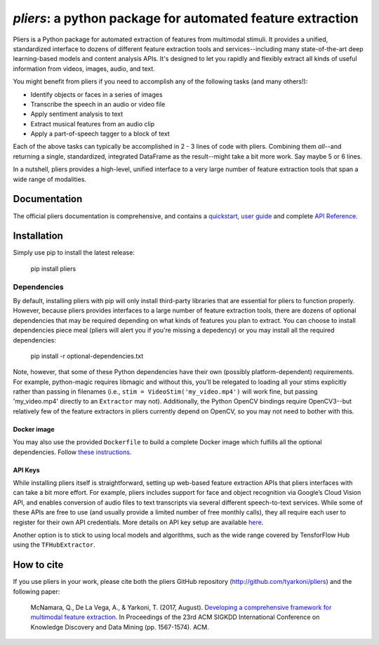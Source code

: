 *pliers*: a python package for automated feature extraction
===========================================================

|PyPI version fury.io| |pytest| |Coverage Status|
|DOI:10.1145/3097983.3098075|

Pliers is a Python package for automated extraction of features from
multimodal stimuli. It provides a unified, standardized interface to
dozens of different feature extraction tools and services--including
many state-of-the-art deep learning-based models and content analysis
APIs. It's designed to let you rapidly and flexibly extract all kinds of
useful information from videos, images, audio, and text.

You might benefit from pliers if you need to accomplish any of the
following tasks (and many others!):

-  Identify objects or faces in a series of images
-  Transcribe the speech in an audio or video file
-  Apply sentiment analysis to text
-  Extract musical features from an audio clip
-  Apply a part-of-speech tagger to a block of text

Each of the above tasks can typically be accomplished in 2 - 3 lines of
code with pliers. Combining them *all*--and returning a single,
standardized, integrated DataFrame as the result--might take a bit more
work. Say maybe 5 or 6 lines.

In a nutshell, pliers provides a high-level, unified interface to a very
large number of feature extraction tools that span a wide range of
modalities.

Documentation
-------------

The official pliers documentation is comprehensive, and contains a
`quickstart <http://psychoinformaticslab.github.io/pliers/quickstart.html>`__,
`user guide <http://psychoinformaticslab.github.io/pliers/>`__ and
complete `API
Reference <http://psychoinformaticslab.github.io/pliers/reference.html>`__.

Installation
------------

Simply use pip to install the latest release:

   pip install pliers

Dependencies
~~~~~~~~~~~~

By default, installing pliers with pip will only install third-party
libraries that are essential for pliers to function properly. However,
because pliers provides interfaces to a large number of feature
extraction tools, there are dozens of optional dependencies that may be
required depending on what kinds of features you plan to extract. You
can choose to install dependencies piece meal (pliers will alert you if
you're missing a depedency) or you may install all the required
dependencies:

   pip install -r optional-dependencies.txt

Note, however, that some of these Python dependencies have their own
(possibly platform-dependent) requirements. For example, python-magic
requires libmagic and without this, you’ll be relegated to loading all
your stims explicitly rather than passing in filenames (i.e.,
``stim = VideoStim('my_video.mp4')`` will work fine, but passing
'my_video.mp4' directly to an ``Extractor`` may not). Additionally, the
Python OpenCV bindings require OpenCV3--but relatively few of the
feature extractors in pliers currently depend on OpenCV, so you may not
need to bother with this.

Docker image
^^^^^^^^^^^^

You may also use the provided ``Dockerfile`` to build a complete Docker
image which fulfills all the optional dependencies. Follow `these
instructions <https://github.com/PsychoinformaticsLab/pliers/blob/master/docker/README.md>`__.

API Keys
^^^^^^^^

While installing pliers itself is straightforward, setting up web-based
feature extraction APIs that pliers interfaces with can take a bit more
effort. For example, pliers includes support for face and object
recognition via Google’s Cloud Vision API, and enables conversion of
audio files to text transcripts via several different speech-to-text
services. While some of these APIs are free to use (and usually provide
a limited number of free monthly calls), they all require each user to
register for their own API credentials. More details on API key setup
are available
`here <http://tyarkoni.github.io/pliers/installation.html#api-keys>`__.

Another option is to stick to using local models and algorithms, such as
the wide range covered by TensforFlow Hub using the ``TFHubExtractor``.

How to cite
-----------

If you use pliers in your work, please cite both the pliers GitHub
repository (http://github.com/tyarkoni/pliers) and the following paper:

   McNamara, Q., De La Vega, A., & Yarkoni, T. (2017, August).
   `Developing a comprehensive framework for multimodal feature
   extraction <https://dl.acm.org/citation.cfm?id=3098075>`__. In
   Proceedings of the 23rd ACM SIGKDD International Conference on
   Knowledge Discovery and Data Mining (pp. 1567-1574). ACM.

.. |PyPI version fury.io| image:: https://badge.fury.io/py/pliers.svg
   :target: https://pypi.python.org/pypi/pliers/
.. |pytest| image:: https://github.com/PsychoinformaticsLab/pliers/actions/workflows/python-package.yml/badge.svg
.. |Coverage Status| image:: https://coveralls.io/repos/github/tyarkoni/pliers/badge.svg?branch=master
   :target: https://coveralls.io/github/tyarkoni/pliers?branch=master
.. |DOI:10.1145/3097983.3098075| image:: https://zenodo.org/badge/DOI/10.1145/3097983.3098075.svg
   :target: https://doi.org/10.1145/3097983.3098075
